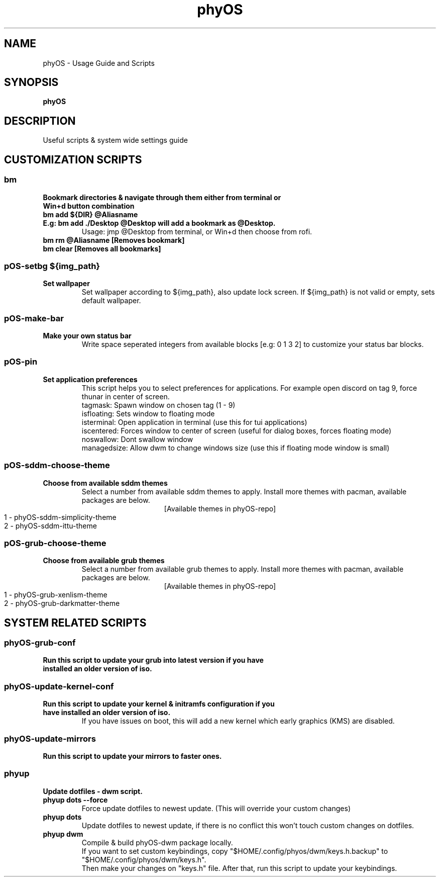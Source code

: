 .TH phyOS 1 phyOS\-1.0.4\-beta
.SH NAME
phyOS \- Usage Guide and Scripts
.SH SYNOPSIS
.B phyOS
.SH DESCRIPTION
Useful scripts & system wide settings guide
.P
.SH CUSTOMIZATION SCRIPTS
.SS bm
.TP
.B Bookmark directories & navigate through them either from terminal or Win+d button combination
.TP
.B bm add ${DIR} @Aliasname
.TP
.B E.g: bm add ./Desktop @Desktop will add a bookmark as @Desktop.
Usage: jmp @Desktop from terminal, or Win+d then choose from rofi.
.TP
.B bm rm @Aliasname [Removes bookmark]
.TP
.B bm clear [Removes all bookmarks]
.SS pOS-setbg ${img_path}
.TP
.B Set wallpaper
Set wallpaper according to ${img_path}, also update lock screen. If ${img_path} is not valid or empty, sets default wallpaper.
.SS pOS-make-bar
.TP
.B Make your own status bar
Write space seperated integers from available blocks [e.g: 0 1 3 2] to customize your status bar blocks.
.SS pOS-pin
.TP
.B Set application preferences
This script helps you to select preferences for applications. For example open discord on tag 9, force thunar in center of screen.
 tagmask: Spawn window on chosen tag (1 - 9)
 isfloating: Sets window to floating mode
 isterminal: Open application in terminal (use this for tui applications)
 iscentered: Forces window to center of screen (useful for dialog boxes, forces floating mode)
 noswallow: Dont swallow window
 managedsize: Allow dwm to change windows size (use this if floating mode window is small)
.SS pOS-sddm-choose-theme
.TP
.B Choose from available sddm themes
Select a number from available sddm themes to apply. Install more themes with pacman, available packages are below.
.ce 1
 [Available themes in phyOS-repo]
 1 - phyOS-sddm-simplicity-theme
 2 - phyOS-sddm-ittu-theme
.SS pOS-grub-choose-theme
.TP
.B Choose from available grub themes
Select a number from available grub themes to apply. Install more themes with pacman, available packages are below.
.ce 1
 [Available themes in phyOS-repo]
 1 - phyOS-grub-xenlism-theme
 2 - phyOS-grub-darkmatter-theme
.SH SYSTEM RELATED SCRIPTS
.SS phyOS-grub-conf
.TP
.B Run this script to update your grub into latest version if you have installed an older version of iso.
.SS phyOS-update-kernel-conf
.TP
.B Run this script to update your kernel & initramfs configuration if you have installed an older version of iso.
 If you have issues on boot, this will add a new kernel which early graphics (KMS) are disabled.
.SS phyOS-update-mirrors
.TP
.B Run this script to update your mirrors to faster ones.
.SS phyup
.TP
.B Update dotfiles - dwm script.
.TP
.B phyup dots --force
 Force update dotfiles to newest update. (This will override your custom changes)
.TP
.B phyup dots
 Update dotfiles to newest update, if there is no conflict this won't touch custom changes on dotfiles.
.TP
.B phyup dwm
 Compile & build phyOS-dwm package locally.
 If you want to set custom keybindings, copy "$HOME/.config/phyos/dwm/keys.h.backup" to "$HOME/.config/phyos/dwm/keys.h".
 Then make your changes on "keys.h" file. After that, run this script to update your keybindings.
